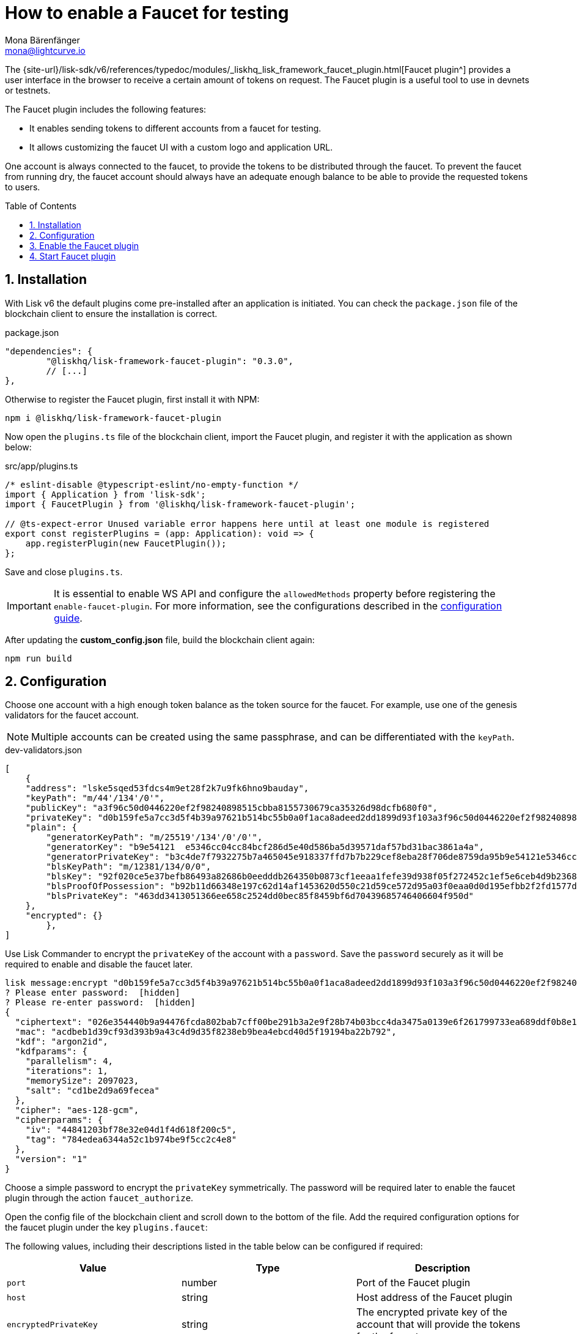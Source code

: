 = How to enable a Faucet for testing
Mona Bärenfänger <mona@lightcurve.io>
// Settings
:toc: preamble
:imagesdir: ../../../assets/images
:idprefix:
:idseparator: -
:sectnums:
:experimental:
:docs_sdk: v6@lisk-sdk::
// URLs
:url_recaptcha_keys: https://developers.google.com/recaptcha/docs/faq#id-like-to-run-automated-tests-with-recaptcha.-what-should-i-do
:url_faucet: http://localhost:4004
:url_dashboard: http://localhost:4005
:url_network_page: understand-blockchain/network.adoc
:url_mainchain_page: understand-blockchain/mainchain.adoc
:url_coreIndex_page: v4@lisk-core::index.adoc
// Project URLS

:url_guide_dashboard: build-blockchain/using-dashboard.adoc
:url_guide_genesisblock: build-blockchain/create-genesis-block.adoc
:url_plugin_faucet: {site-url}/lisk-sdk/v6/references/typedoc/modules/_liskhq_lisk_framework_faucet_plugin.html
:url_guides_config: build-blockchain/configuration.adoc
:url_guides_config_hello: {url_guides_config}#example-configuration-for-the-hello-world-client

// TODO: Update the page by uncommenting the hyperlinks once the updated pages are available. 

The {url_plugin_faucet}[Faucet plugin^] provides a user interface in the browser to receive a certain amount of tokens on request.
The Faucet plugin is a useful tool to use in devnets or testnets.

The Faucet plugin includes the following features:

* It enables sending tokens to different accounts from a faucet for testing.
* It allows customizing the faucet UI with a custom logo and application URL.

One account is always connected to the faucet, to provide the tokens to be distributed through the faucet.
To prevent the faucet from running dry, the faucet account should always have an adequate enough balance to be able to provide the requested tokens to users.

== Installation

With Lisk v6 the default plugins come pre-installed after an application is initiated. You can check the `package.json` file of the blockchain client to ensure the installation is correct.

.package.json
[source,json]
----
"dependencies": {
	"@liskhq/lisk-framework-faucet-plugin": "0.3.0",
	// [...]
},
----

Otherwise to register the Faucet plugin, first install it with NPM:

[source,bash]
----
npm i @liskhq/lisk-framework-faucet-plugin
----
[#plugin]

Now open the `plugins.ts` file of the blockchain client, import the Faucet plugin, and register it with the application as shown below:

.src/app/plugins.ts
[source,typescript]
----
/* eslint-disable @typescript-eslint/no-empty-function */
import { Application } from 'lisk-sdk';
import { FaucetPlugin } from '@liskhq/lisk-framework-faucet-plugin';

// @ts-expect-error Unused variable error happens here until at least one module is registered
export const registerPlugins = (app: Application): void => {
    app.registerPlugin(new FaucetPlugin());
};
----
Save and close `plugins.ts`.

[IMPORTANT]
====
It is essential to enable WS API and configure the `allowedMethods` property before registering the `enable-faucet-plugin`.
For more information, see the configurations described in the xref:{url_guides_config_hello}[configuration guide].
====

After updating the *custom_config.json* file, build the blockchain client again:

[source,bash]
----
npm run build
----

== Configuration

Choose one account with a high enough token balance as the token source for the faucet.
For example, use one of the genesis validators for the faucet account.
// e.g., the first account in `dev-validators.json` which was generated during xref:{url_guide_genesisblock}[].

NOTE: Multiple accounts can be created using the same passphrase, and can be differentiated with the `keyPath`.

.dev-validators.json
[source,js]
----
[
    {
    "address": "lske5sqed53fdcs4m9et28f2k7u9fk6hno9bauday",
    "keyPath": "m/44'/134'/0'",
    "publicKey": "a3f96c50d0446220ef2f98240898515cbba8155730679ca35326d98dcfb680f0",
    "privateKey": "d0b159fe5a7cc3d5f4b39a97621b514bc55b0a0f1aca8adeed2dd1899d93f103a3f96c50d0446220ef2f98240898515cbba8155730679ca35326d98dcfb680f0",
    "plain": {
        "generatorKeyPath": "m/25519'/134'/0'/0'",
        "generatorKey": "b9e54121  e5346cc04cc84bcf286d5e40d586ba5d39571daf57bd31bac3861a4a",
        "generatorPrivateKey": "b3c4de7f7932275b7a465045e918337ffd7b7b229cef8eba28f706de8759da95b9e54121e5346cc04cc84bcf286d5e40d586ba5d39571daf57bd31bac3861a4a",
        "blsKeyPath": "m/12381/134/0/0",
        "blsKey": "92f020ce5e37befb86493a82686b0eedddb264350b0873cf1eeaa1fefe39d938f05f272452c1ef5e6ceb4d9b23687e31",
        "blsProofOfPossession": "b92b11d66348e197c62d14af1453620d550c21d59ce572d95a03f0eaa0d0d195efbb2f2fd1577dc1a04ecdb453065d9d168ce7648bc5328e5ea47bb07d3ce6fd75f35ee51064a9903da8b90f7dc8ab4f2549b834cb5911b883097133f66b9ab9",
        "blsPrivateKey": "463dd3413051366ee658c2524dd0bec85f8459bf6d70439685746406604f950d"
    },
    "encrypted": {}
	},
]
----

Use Lisk Commander to encrypt the `privateKey` of the account with a `password`.
Save the `password` securely as it will be required to enable and disable the faucet later.

[source,bash]
----
lisk message:encrypt "d0b159fe5a7cc3d5f4b39a97621b514bc55b0a0f1aca8adeed2dd1899d93f103a3f96c50d0446220ef2f98240898515cbba8155730679ca35326d98dcfb680f0" --pretty
? Please enter password:  [hidden]
? Please re-enter password:  [hidden]
{
  "ciphertext": "026e354440b9a94476fcda802bab7cff00be291b3a2e9f28b74b03bcc4da3475a0139e6f261799733ea689ddf0b8e1c34cac539d234e4c6c700bc3b229ed5088f3a93dcca10b575a8d7ea46cad9d94094a9a12fb35f0bce241dd13c40e78307ce42100db812997feadfa82b4efd3dc305cd1625ea2a507c126c77c2378fdddd1",
  "mac": "acdbeb1d39cf93d393b9a43c4d9d35f8238eb9bea4ebcd40d5f19194ba22b792",
  "kdf": "argon2id",
  "kdfparams": {
    "parallelism": 4,
    "iterations": 1,
    "memorySize": 2097023,
    "salt": "cd1be2d9a69fecea"
  },
  "cipher": "aes-128-gcm",
  "cipherparams": {
    "iv": "44841203bf78e32e04d1f4d618f200c5",
    "tag": "784edea6344a52c1b974be9f5cc2c4e8"
  },
  "version": "1"
}
----

Choose a simple password to encrypt the `privateKey` symmetrically.
The password will be required later to enable the faucet plugin through the action `faucet_authorize`.

Open the config file of the blockchain client and scroll down to the bottom of the file.
Add the required configuration options for the faucet plugin under the key `plugins.faucet`:

// * `encryptedPrivateKey`: The encrypted private key of the account that will provide the tokens for the faucet.
// * `captchaSecretkey`: The secret API key for the captcha.
// * `captchaSitekey`: The API site key for the captcha.

The following values, including their descriptions listed in the table below can be configured if required:

[options="header",]
|===
|Value |Type | Description
|`port`| number | Port of the Faucet plugin
|`host`| string | Host address of the Faucet plugin
|`encryptedPrivateKey`| string | The encrypted private key of the account that will provide the tokens for the faucet
|`tokenID`| string | A unique identifier for the tokens
|`applicationUrl`| string | Web address where the Faucet app is located
|`fee`| string | Fee for the transport transaction
|`amount`| string | Amount of tokens to be transferred
|`tokenPrefix`| string | A configurable prefix added to generated tokens for user identification and security
|`logoURL`| string | Web address for any custom logo
|`captchaSecretkey`| string | The secret API key for the CAPTCHA
|`captchaSitekey`| string | The API site key for the CAPTCHA
|===

The following values listed below are the default values:

[source,ts]
----
default: {
        port: 4004,
        host: '127.0.0.1',
        applicationUrl: 'ws://localhost:7887/rpc-ws',
        fee: '0.1',
        amount: '100',
        tokenPrefix: 'lsk',
    },

----

The {url_recaptcha_keys}[free site key and secret key for reCAPTCHA^] are used below for testing purposes.
The following 3 properties below are mandatory requirements.

.config.json
[source,json]
----
"plugins": {
    "faucet": {
        "encryptedPrivateKey": "kdf=argon2id&cipher=aes-128-gcm&version=1&ciphertext=f4fdbc925fc8a30da86935e7d51d363623a9e3c5c2f865de73bd7ca24d9edf47f7849be1764f7cc9dfb797ecb72673ff81cb4371ff1a4261b2a5f7919a823249a8b933409c9a1723dfc66eba9ffba6e2374b3ed334acb582c7b12e11e9e87c44bf3154a4e83e55e39dde4a8d821f9078b709dfc80dd21aa58b3edd86894792fa&mac=d076e5d64f232f01a320cddf32325decd0a670f924e97378182d2331c932429b&salt=3e911dd3ef883677&iv=4952b61723622bdf86d9db8f6760f94c&tag=c5632106794c16b5625500a571272f41&iterations=1&parallelism=4&memorySize=2097023",
        "captchaSecretkey": "6LeIxAcTAAAAAGG-vFI1TnRWxMZNFuojJ4WifJWe",
        "captchaSitekey": "6LeIxAcTAAAAAJcZVRqyHh71UMIEGNQ_MXjiZKhI"
    }
}
----

Start the blockchain client again:

[source,bash]
----
./bin/run start --overwrite-config
----

Wait until the application start is completed.

== Enable the Faucet plugin

[tabs]
====
Via the Dashboard plugin::
+
--
If the Dashboard plugin is enabled as described in the guide xref:{url_guide_dashboard}[], then the dashboard can be used to enable the Faucet plugin.

Go to {url_dashboard} to access the dashboard.

Now go to the `Call endpoints` section on the Dashboard, and select the endpoint `faucet_authorize`.

image:tutorials/lns/faucet-authorize-action.png[faucet:authorize,400,100]

The endpoint expects a boolean as an input defining if the plugin should be enabled, and also a password to decrypt the encrypted passphrase that was saved in `config.json` above.

Add the following JSON object to the field for the asset data:

.Change the following value of the password to the one used above to encrypt the passphrase in the Faucet plugin configuration.
[source,json]
----
{
    "enable": true,
    "password": "myPassword"
}
----

Click on the kbd:[Submit] button to invoke the endpoint.
It should now be possible to see the confirmation message that the endpoint was invoked successfully.

image:tutorials/lns/faucet-authorize-success.png[faucet:authorize-success,400,100]

--
Via the JS script::
+
--
Alternatively, choose a different method to send an RPC request to the node, for example use the `apiClient` as described below.

Use the `apiClient` of the `lisk-client` package and write a small script to invoke the endpoint:

[source,js]
----
const { apiClient } = require('@liskhq/lisk-client');
let clientCache;
const getClient = async () => {
  if (!clientCache) {
    clientCache = await apiClient.createWSClient('ws://localhost:7887/rpc-ws');
  }
  return clientCache;
};
const enableFaucet = async () => {
  const client = await getClient();
  const result = client.invoke('faucet_authorize',{
      enable:true,
      password:"password"
  });
  return result;
};
enableFaucet().then((val) => {
  console.log('val:',val);
});
----
--
====

It is now possible to use the faucet under {url_faucet} .

image:tutorials/lns/faucet.png[Faucet]

== Start Faucet plugin

[TIP]
====
It is also possible to enable the Faucet plugin without updating the `plugins.ts` file as suggested in the aforementioned steps described above in the <<plugin>> description.
Once the plugin is installed, you can add the `--enable-faucet-plugin` flag to the `start` command to run the node.
This should only be used within the Test network to send tokens to the users for testing purposes.
====

[tabs]
====
Sidechain::
+
--
Start the blockchain client with designated flags on a `sidechain` node.

[source,bash]
----
./bin/run start --enable-faucet-plugin
----
--
Mainchain::
+
--
*Alternatively*, start the blockchain client with designated flags on a `mainchain` node.
For more information, see xref:{url_network_page}[Networks], xref:{url_mainchain_page}[Mainchain] and the xref:{url_coreIndex_page}[Lisk Core] docs.

[source,bash]
----
lisk-core start --network testnet --enable-faucet-plugin
----
--
====

If you registered the Faucet via `plugins.ts`, then perform the following:

.Start the blockchain client with 'custom_config.json' without any flag
[source,bash]
----
./bin/run start --config=config/custom_config.json --enable-faucet-plugin
----

Wait until the application start has been completed.
Now it is possible to access the Faucet plugin on the browser under {url_faucet}[^].

You can also see the blockchain client logs to confirm the registration of the Faucet plugin.

----
2023-10-20T08:40:24.019Z INFO MacBook-Pro-4 application 40004 faucet Loading child-process plugin
----



